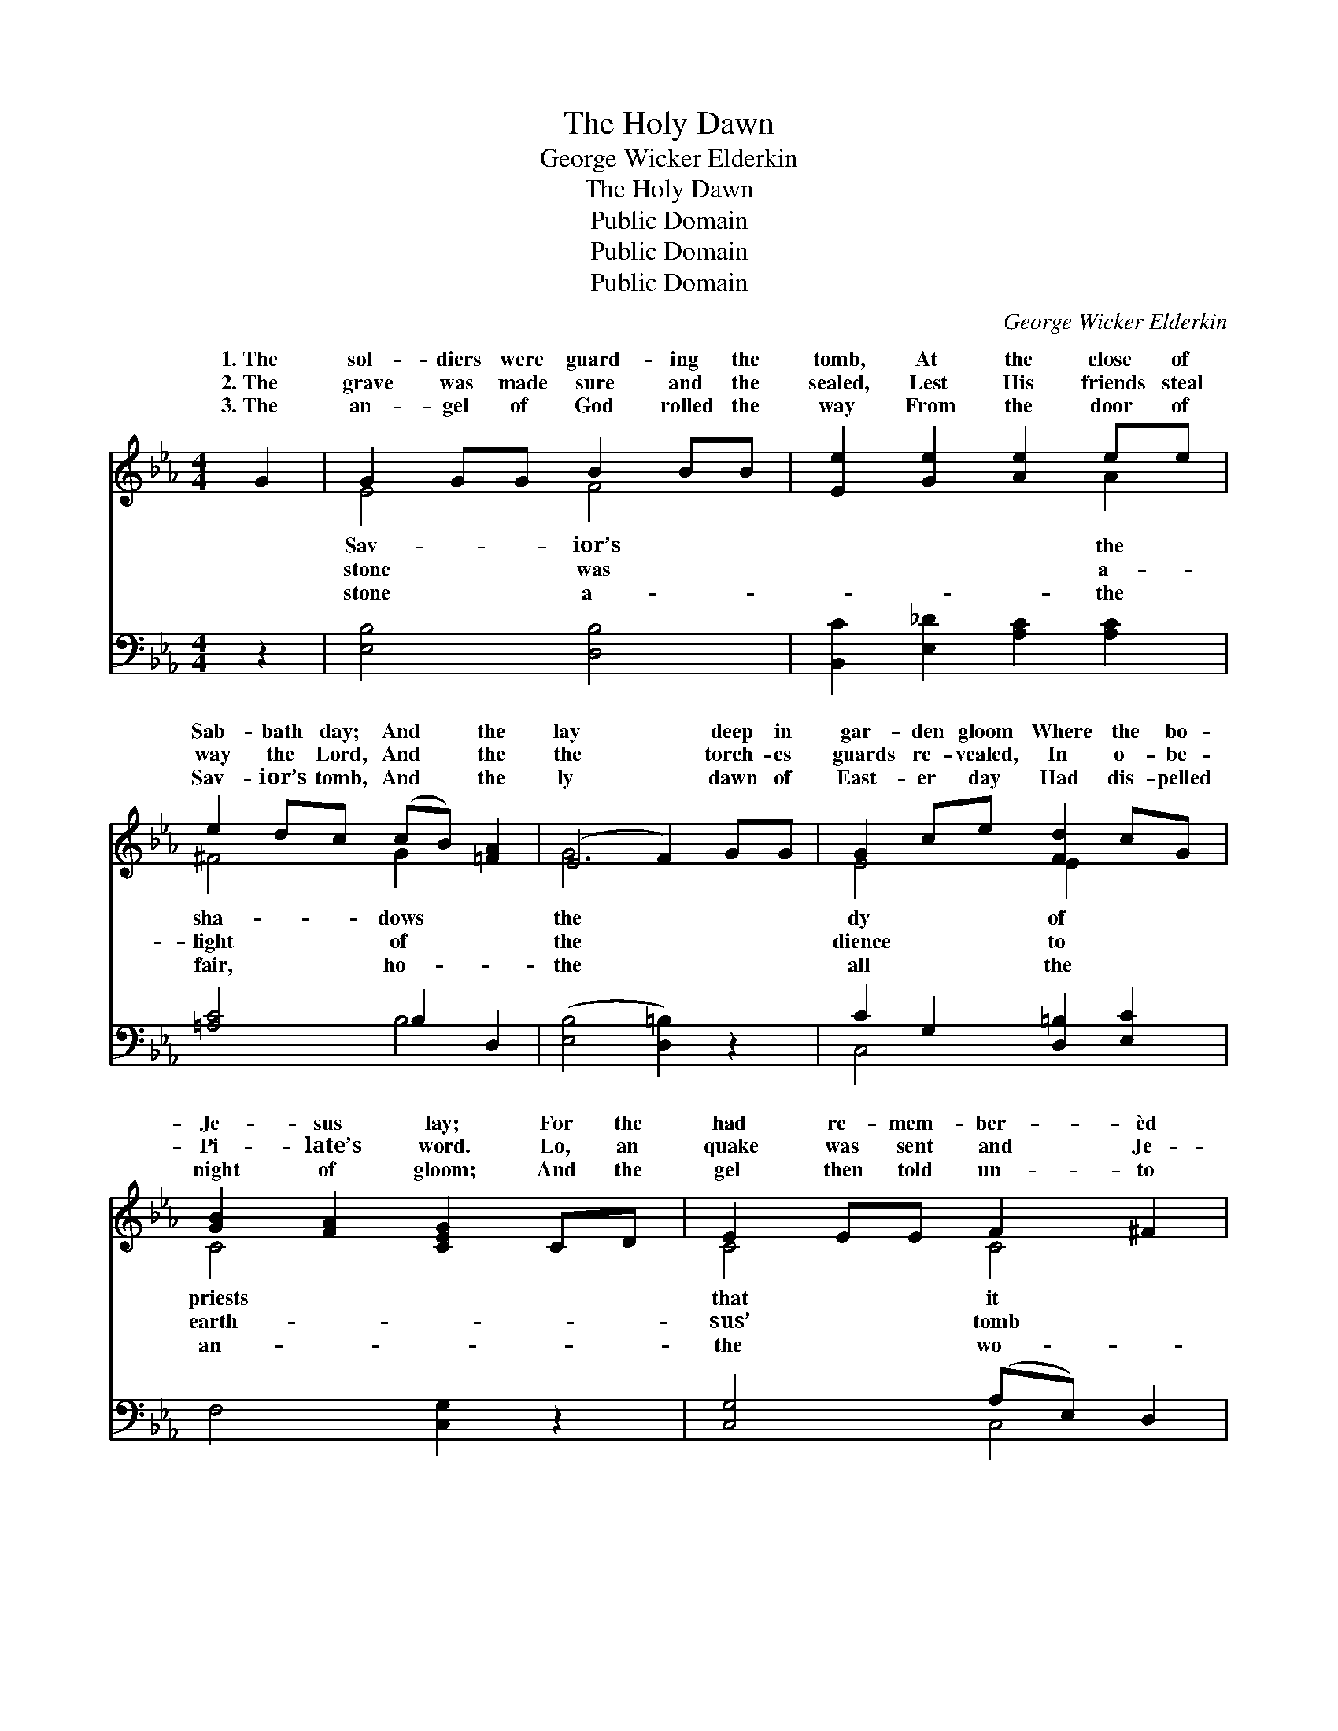 X:1
T:The Holy Dawn
T:George Wicker Elderkin
T:The Holy Dawn
T:Public Domain
T:Public Domain
T:Public Domain
C:George Wicker Elderkin
Z:Public Domain
%%score ( 1 2 ) ( 3 4 )
L:1/8
M:4/4
K:Eb
V:1 treble 
V:2 treble 
V:3 bass 
V:4 bass 
V:1
 G2 | G2 GG B2 BB | [Ee]2 [Ge]2 [Ae]2 ee | e2 dc (cB) [=FA]2 | (E4 F2) GG | G2 ce [Fd]2 cG | %6
w: 1.~The|sol- diers were guard- ing the|tomb, At the close of|Sab- bath day; And * the|lay * deep in|gar- den gloom Where the bo-|
w: 2.~The|grave was made sure and the|sealed, Lest His friends steal|way the Lord, And * the|the * torch- es|guards re- vealed, In o- be-|
w: 3.~The|an- gel of God rolled the|way From the door of|Sav- ior’s tomb, And * the|ly * dawn of|East- er day Had dis- pelled|
 [GB]2 [FA]2 [CEG]2 CD | E2 EE F2 ^F2 | [=B,G]6 GG | (GF)GA cB[EG][B,E] | [CE]2 [CF]2 [B,D]2 DD | %11
w: Je- sus lay; For the|had re- mem- ber- èd|was said, That|the * Sav- ior should rise a- gain|tomb. And the watch was|
w: Pi- late’s word. Lo, an|quake was sent and Je-|was rent And|the * keep- ers did shake, to earth|reeled. And the watch was|
w: night of gloom; And the|gel then told un- to|men there, Th-|e * Mas- ter hath ris’n, O see|lay. Oh, the ho- ly|
 (3DDD D>D d2 d>d | G6 [EG][EA] | [DG]2 [DF]2 [DB]2 [DF][DG] | [DF]2 E2 [EB]2 [GB][Ge] | %15
w: kept while the Sav- ior slept, And His|wept, for He|no more, And His loved|ones wept, for He was|
w: kept while the Sav- ior slept, And His|wept, for He|no more, And His loved|ones wept, for He was|
w: dawn of the East- er morn, How it|night in- to|so bright, How it turns|our night in- to day|
 [Ad]2 [FA]2 [Ad]2 [DF][DG] | [DA]2 [FB]2 [EG]2 [EG][EG] | [DG]2 [DF]2 E2 [CE][CF] | %18
w: more. * * * *|||
w: more. * * * *|||
w: bright. * * * *|||
 [B,E]2 [B,D]2 [B,E]2 |] %19
w: |
w: |
w: |
V:2
 x2 | E4 F4 | x6 A2 | ^F4 G2 x2 | G6 x2 | E4 E2 x2 | C4 x4 | C4 C4 | x8 | D4 E2 x2 | x8 | %11
w: |Sav- ior’s|the|sha- dows|the|dy of|priests|that it||from the||
w: |stone was|a-|light of|the|dience to|earth-|sus’ tomb||then they||
w: |stone a-|the|fair, ho-|the|all the|an-|the wo-||where He||
 B,2 x4/3 ^F4 x2/3 | G6 x2 | x8 | x2 E2 x4 | x8 | x8 | x4 E2 x2 | x6 |] %19
w: loved ones|was||no|||||
w: loved ones|was||no|||||
w: turns our|day||so|||||
V:3
 z2 | [E,B,]4 [D,B,]4 | [B,,C]2 [E,_D]2 [A,C]2 [A,C]2 | [=A,C]4 B,2 D,2 | ([E,B,]4 [D,=B,]2) z2 | %5
 C2 G,2 [D,=B,]2 [E,C]2 | F,4 [C,G,]2 z2 | [C,G,]4 (A,E,) D,2 | [G,,D,]6 z2 | (B,A,)G,F, G,2 B,G, | %10
 [C,G,]2 [A,,A,]2 [B,,F,]2 z2 | [G,,G,]2 z2 C2 D>C | [G,,D,G,B,]6 [E,B,][E,C] | %13
 [B,,B,]2 [B,,B,]2 [B,,F,]2 [B,,B,][B,,B,] | [E,A,]2 [E,G,]2 [E,G,]2 [E,E][E,B,] | %15
 [F,B,]2 [D,B,]2 [F,B,]2 [B,,A,][B,,G,] | [B,,F,]2 [D,B,]2 [E,B,]2 [E,B,][E,B,] | %17
 [B,,B,]2 [B,,A,]2 [C,G,]2 [A,,A,][F,,A,] | [B,,G,]2 [B,,F,]2 [E,G,]2 |] %19
V:4
 x2 | x8 | x8 | x4 B,4 | x8 | C,4 x4 | x8 | x4 C,4 | x8 | B,,4 E,4 | x8 | x4 D,4 | x8 | x8 | x8 | %15
 x8 | x8 | x8 | x6 |] %19

